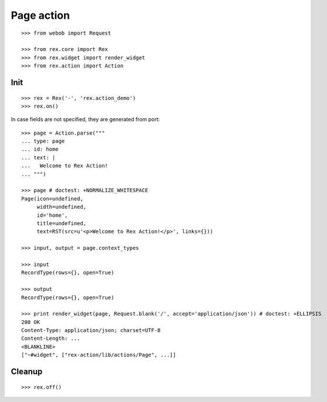 Page action
===========

::

  >>> from webob import Request

  >>> from rex.core import Rex
  >>> from rex.widget import render_widget
  >>> from rex.action import Action

Init
----

::

  >>> rex = Rex('-', 'rex.action_demo')
  >>> rex.on()

In case fields are not specified, they are generated from port::

  >>> page = Action.parse("""
  ... type: page
  ... id: home
  ... text: |
  ...   Welcome to Rex Action!
  ... """)

  >>> page # doctest: +NORMALIZE_WHITESPACE
  Page(icon=undefined,
       width=undefined,
       id='home',
       title=undefined,
       text=RST(src=u'<p>Welcome to Rex Action!</p>', links={}))

  >>> input, output = page.context_types

  >>> input
  RecordType(rows={}, open=True)

  >>> output
  RecordType(rows={}, open=True)

  >>> print render_widget(page, Request.blank('/', accept='application/json')) # doctest: +ELLIPSIS
  200 OK
  Content-Type: application/json; charset=UTF-8
  Content-Length: ...
  <BLANKLINE>
  ["~#widget", ["rex-action/lib/actions/Page", ...]]

Cleanup
-------

::

  >>> rex.off()

